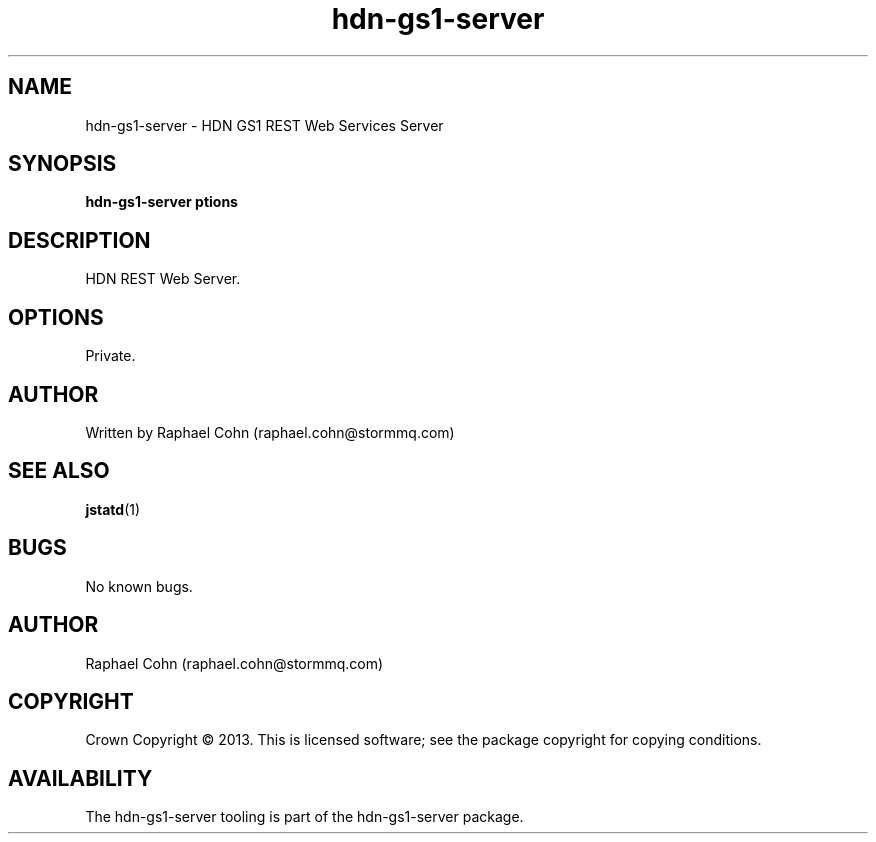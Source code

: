 .TH hdn\-gs1\-server 1 "30 January 2013" "HDN" "hdn-gs1-server"
.SH NAME
hdn\-gs1\-server \- HDN GS1 REST Web Services Server
.
.SH SYNOPSIS
.PP
.B hdn\-gs1\-server \foptions\fP
.PP
.
.SH DESCRIPTION
.PP
HDN REST Web Server.
.
.SH OPTIONS
.PP
Private.
.
.SH AUTHOR
Written by Raphael Cohn (raphael.cohn@stormmq.com)
.SH "SEE ALSO"
.BR jstatd (1)
.SH BUGS
No known bugs.
.SH AUTHOR
Raphael Cohn (raphael.cohn@stormmq.com)
.SH COPYRIGHT
Crown Copyright \(co 2013.
.BR
This is licensed software; see the package copyright for copying conditions.
.SH AVAILABILITY
The hdn\-gs1\-server tooling is part of the hdn\-gs1\-server package.
